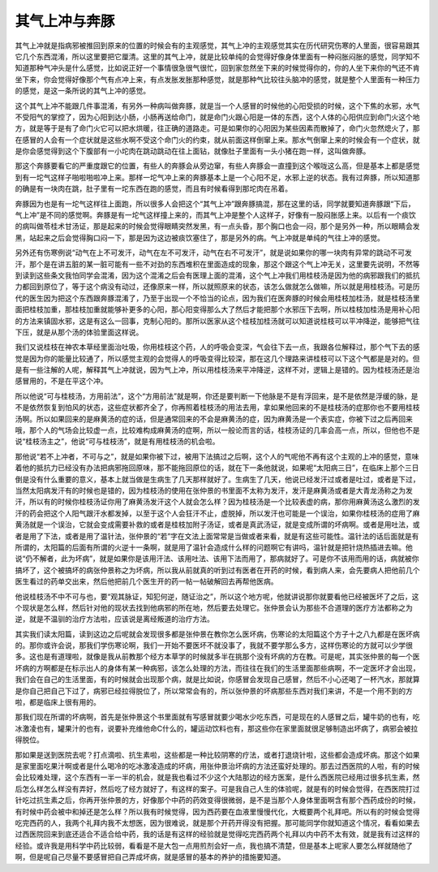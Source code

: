 其气上冲与奔豚
----------------

其气上冲就是指病邪被推回到原来的位置的时候会有的主观感觉，其气上冲的主观感觉其实在历代研究伤寒的人里面，很容易跟其它几个东西混淆，所以这里要把它厘清。这里的其气上冲，就是比较单纯的会觉得好像身体里面有一种闷胀闷胀的感觉，同学知不知道那种气冲头是什么感觉，比如说正好一个事情很急很气很忙，回到家忽然坐下来的时候觉得你的，你的人坐下来你的气还不肯坐下来，你会觉得好像那个气有点冲上来，有点发胀发胀那种感觉，就是那种气比较往头脑冲的感觉，就是整个人里面有一种压力的感觉，是这一条所说的其气上冲的感觉。

这个其气上冲不能跟几件事混淆，有另外一种病叫做奔豚，就是当一个人感冒的时候他的心阳受损的时候，这个下焦的水邪，水气不受阳气的掌控了，因为心阳到达小肠，小肠再送给命门，就是命门火跟心阳是一体的东西，这个人体的心阳供应到命门火这个地方，就是等于是有了命门火它可以把水烘暖，往正确的道路走。可是如果你的心阳因为某些因素而散掉了，命门火忽然熄火了，那在感冒的人会有一个症状就是这些水啊不受这个命门火的约束，就从前面这样倒窜上来。那水气倒窜上来的时候会有一个症状，就是你会感觉得到这个下腹部有一小坨肉在跳动跳动在往上面钻，就像肚子里面有一头小猪在跑一样，这叫做奔豚。

那这个奔豚要看它的严重度跟它的位置，有些人的奔豚会从旁边窜，有些人奔豚会一直撞到这个喉咙这么高，但是基本上都是感觉到有一坨气这样子啪啦啪啦冲上来。那样一坨气冲上来的奔豚基本上是一个心阳不足，水邪上逆的状态。我有过奔豚，所以知道那的确是有一块肉在跳，肚子里有一坨东西在跑的感觉，而且有时候看得到那坨肉在吊着。

奔豚因为也是有一坨气这样往上面跑，所以很多人会把这个“其气上冲”跟奔豚搞混，那在这里的话，同学就要知道奔豚跟“下后，气上冲”是不同的感觉啊。奔豚是有一坨气这样撞上来的，而其气上冲是整个人这样子，好像有一股闷胀感上来。以后有一个痰饮的病叫做苓桂术甘汤证，那是起来的时候会觉得眼睛突然发黑，有一点头昏，那个胸口也会一闷，那个是另外一种，所以眼睛会发黑，站起来之后会觉得胸口闷一下，那是因为这边被痰饮塞住了，那是另外的病。气上冲就是单纯的气往上冲的感觉。

另外还有伤寒例说“动气在上不可发汗，动气在左不可发汗，动气在右不可发汗”，就是说如果你的哪一块肉有异常的跳动不可发汗，那个是在讲五脏的某一脏可能有一些不对劲的东西堆积在里面造成的现象，那这个跟这个气上冲无关，这里要先说明，不然等到读到这些条文我怕同学会混淆，因为这个混淆之后会有医理上面的混淆，这个气上冲我们用桂枝汤是因为他的病邪跟我们的抵抗力都回到原位了，等于这个病没有动过，还像原来一样，所以就照原来的状态，该怎么做就怎么做嘛，所以就是用桂枝汤。可是历代的医生因为把这个东西跟奔豚混淆了，乃至于出现一个不恰当的论点，因为我们在医奔豚的时候会用桂枝加桂汤，就是桂枝汤里面把桂枝加重，那桂枝加重就能够补更多的心阳，那心阳变得那么大了然后才能把那个水邪压下去啊，所以桂枝加桂汤是用补心阳的方法来镇固水邪，这是有这么一回事，克制心阳的。那所以医家从这个桂枝加桂汤就可以知道说桂枝可以平冲降逆，能够把气往下压，就是从那个汤的体验里面这样说。

我们又说桂枝在神农本草经里面治吐吸，你用桂枝这个药，人的呼吸会变深，气会往下去一点，我跟各位解释过，那个气下去的感觉是因为你的能量比较通了，所以感觉主观的会觉得人的呼吸变得比较深，那在这几个理路来讲桂枝可以下这个气都是是对的。但是有一些注解的人呢，解释其气上冲就说，因为气上冲，所以用桂枝汤来平冲降逆，这样不对，逻辑上是错的。因为桂枝汤还是治感冒用的，不是在平这个冲。

所以他说“可与桂枝汤，方用前法”，这个“方用前法”就是啊，你还是要判断一下他脉是不是有浮回来，是不是依然是浮缓的脉，是不是依然恢复到怕风的状态，这些症状都齐全了，你再照着桂枝汤的用法去用，拿如果他回来的不是桂枝汤的症那你也不要用桂枝汤啊。所以如果回来的是麻黄汤的症的话，但是通常回来的不会是麻黄汤的症，因为麻黄汤是一个表实症，你被下过之后再回来哦，那个人的气场会比较虚一点，比较难构成麻黄汤的症啊，所以一般论而言的话，桂枝汤证的几率会高一点，所以，但他也不是说“桂枝汤主之”，他说“可与桂枝汤”，就是有用桂枝汤的机会啦。

那他说“若不上冲者，不可与之”，就是如果你被下过，被用下法搞过之后啊，这个人的气呢他不再有这个主观的上冲的感觉，意味着他的抵抗力已经没有办法把病邪拖回原味，那不能拖回原位的话，就在下一条他就说，如果呢“太阳病三日”，在临床上那个三日倒是没有什么重要的意义，基本上就当做是生病生了几天那样就好了。生病生了几天，他说已经发汗过或者是吐过，或者是下过，当然太阳病发汗有的时候也是错的，因为桂枝汤的使用在张仲景的书里面不太称为发汗，发汗是麻黄汤或者是大青龙汤称之为发汗，所以有的时候你桂枝汤证你用了麻黄汤发汗这个人就会怎么样？因为桂枝汤是一个比较表虚的病，那你用麻黄汤这么激烈的发汗的药会把这个人阳气跟汗水都发掉，以至于这个人会狂汗不止，虚脱掉，所以发汗也可能是一个误治，如果你桂枝汤的症用了麻黄汤就是一个误治，它就会变成需要补救的或者是桂枝加附子汤证，或者是真武汤证，就是变成所谓的坏病啊。或者是用吐法，或者是用了下法，或者是用了温针法，张仲景的“若”字在文法上面常常是当做或者来看，就是有这些可能性。温针法的话后面就是有所谓的，太阳篇的后面有所谓的火逆十一条啊，就是用了温针会造成什么样的问题啊它有讲吗，温针就是把针烧热插进去嘛。他说“仍不解者，此为坏病”，就是如果你是该用汗法、该用吐法、该用下法而用了，那病就好了。可是你不该用而用的话，病就被你搞坏了，这个被搞坏的病张仲景称之为坏病，所以我从前就真的听到过有医者在开药的时候，看到病人来，会先要病人把他前几个医生看过的药单交出来，然后他把前几个医生开的药一帖一帖破解回去再帮他医病。

他说桂枝汤不中不可与也，要“观其脉证，知犯何逆，随证治之”，所以这个地方呢，他就讲说那你就要看他已经被医坏了之后，这个现状是怎么样，然后针对他的现状去找到他病邪的所在地，然后要去处理它。张仲景会认为那些不合道理的医疗方法都称之为逆，就是不温驯的治疗方法啦，应该说是离经叛道的治疗方法。

其实我们读太阳篇，读到这边之后呢就会发现很多都是张仲景在教你怎么医坏病，伤寒论的太阳篇这个方子十之八九都是在医坏病的。那你或许会说，那我们学伤寒论啊，我们一开始不要医坏不就没事了，我就不要学那么多方，这样伤寒论的方就可以少学很多。这也是有道理啦，就像是我从前教那个经方本草学的时候就多半在挑那个没有坏病的方在教。可是呢，其实张仲景的每一个医坏病的方啊都是在标示出人的身体有某一种病邪，该怎么处理的方法，而往往在我们的生活里面那些病啊，不一定医坏才会出现，我们会在自己的生活里面，有的时候就会出现那个病，就是比如说，你感冒会发现自己感冒，然后不小心还喝了一杯汽水，那就算是你自己把自己下过了，病邪已经拉得脱位了，所以常常会有的，所以张仲景的坏病那些东西对我们来讲，不是一个用不到的方啦，都是临床上很有用的。

那我们现在所谓的坏病啊，首先是张仲景这个书里面就有写感冒就要少喝水少吃东西，可是现在的人感冒之后，罐牛奶的也有，吃冰激凌也有，罐果汁的也有，说要补充维他命C什么的，罐运动饮料也有，那这些你在家里面就很足够制造出坏病了，病邪会被拉得脱位。

那如果是送到医院去呢？打点滴啦、抗生素啦，这些都是一种比较阴寒的疗法，或者打退烧针啦，这些都会造成坏病。那这个如果是家里面吃果汁啊或者是什么喝冷的吃冰激凌造成的坏病，用张仲景治坏病的方法还蛮好处理的。那去过西医院的人啦，有的时候会比较难处理，这个东西有一半一半的机会，就是我也看过不少这个大陆那边的经方医案，是什么西医院已经用过很多抗生素，然后怎么样怎么样没有弄好，然后吃了经方就好了，有这样的案子。可是我自己人生的体验呢，就是有的时候会觉得，在西医院打过针吃过抗生素之后，你再开张仲景的方，好像那个中药的药效变得很微弱，是不是当那个人身体里面啊含有那个西药成份的时候，有时候中药会被中和掉还是怎么样？所以我有时候觉得，因为西药要在血液里慢慢代化，大概要两个礼拜吧。所以有的时候会觉得吃完西药的人，我两个礼拜内我不太想医，因为很难说，就是那个开药开得没有把握。那可能同学你就知道这个情况，看看如果去过西医院回来到底还适合不适合给中药，我的话是有这样的经验就是觉得吃完西药两个礼拜以内中药不太有效，就是我有过这样的经验。或许我是用科学中药比较弱，看看是不是大包一点用煎剂会好一点，我也搞不清楚，但是基本上呢家人要怎么样就随他了啊，但是呢自己尽量不要感冒把自己弄成坏病，就是感冒的基本的养护的措施要知道。
